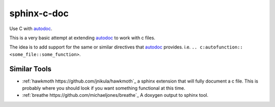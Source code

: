 sphinx-c-doc
============

Use C with `autodoc`_.

This is a very basic attempt at extending `autodoc`_ to work with c files.

The idea is to add support for the same or similar directives that `autodoc`_
provides. i.e. ``.. c:autofunction:: <some_file::some_function>``.

Similar Tools
-------------

* :ref:`hawkmoth https://github.com/jnikula/hawkmoth`_ a sphinx extension that
  will fully document a c file. This is probably where you should look if you
  want something functional at this time.
* :ref:`breathe https://github.com/michaeljones/breathe`_ A doxygen output to
  sphinx tool.

.. _autodoc: https://www.sphinx-doc.org/en/master/usage/extensions/autodoc.html
